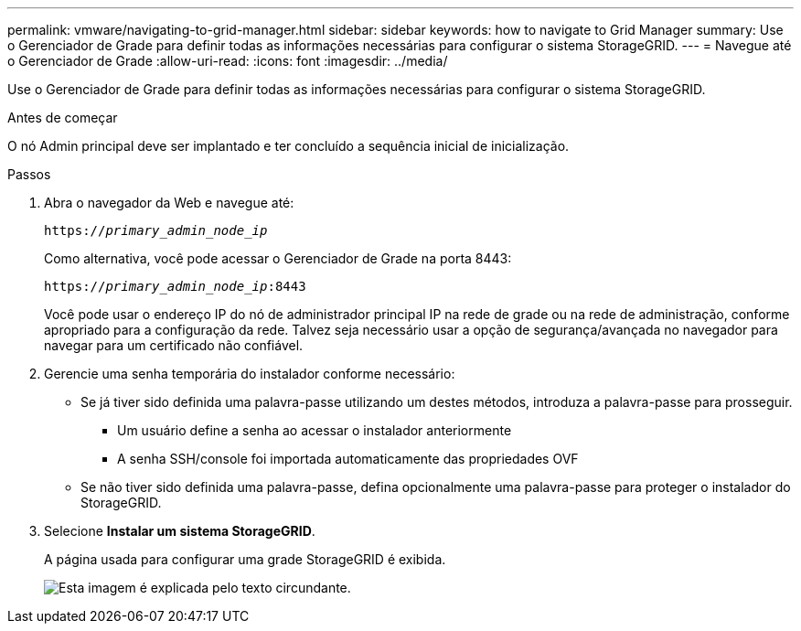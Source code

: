 ---
permalink: vmware/navigating-to-grid-manager.html 
sidebar: sidebar 
keywords: how to navigate to Grid Manager 
summary: Use o Gerenciador de Grade para definir todas as informações necessárias para configurar o sistema StorageGRID. 
---
= Navegue até o Gerenciador de Grade
:allow-uri-read: 
:icons: font
:imagesdir: ../media/


[role="lead"]
Use o Gerenciador de Grade para definir todas as informações necessárias para configurar o sistema StorageGRID.

.Antes de começar
O nó Admin principal deve ser implantado e ter concluído a sequência inicial de inicialização.

.Passos
. Abra o navegador da Web e navegue até:
+
`https://_primary_admin_node_ip_`

+
Como alternativa, você pode acessar o Gerenciador de Grade na porta 8443:

+
`https://_primary_admin_node_ip_:8443`

+
Você pode usar o endereço IP do nó de administrador principal IP na rede de grade ou na rede de administração, conforme apropriado para a configuração da rede. Talvez seja necessário usar a opção de segurança/avançada no navegador para navegar para um certificado não confiável.

. Gerencie uma senha temporária do instalador conforme necessário:
+
** Se já tiver sido definida uma palavra-passe utilizando um destes métodos, introduza a palavra-passe para prosseguir.
+
*** Um usuário define a senha ao acessar o instalador anteriormente
*** A senha SSH/console foi importada automaticamente das propriedades OVF


** Se não tiver sido definida uma palavra-passe, defina opcionalmente uma palavra-passe para proteger o instalador do StorageGRID.


. Selecione *Instalar um sistema StorageGRID*.
+
A página usada para configurar uma grade StorageGRID é exibida.

+
image::../media/gmi_installer_first_screen.gif[Esta imagem é explicada pelo texto circundante.]


